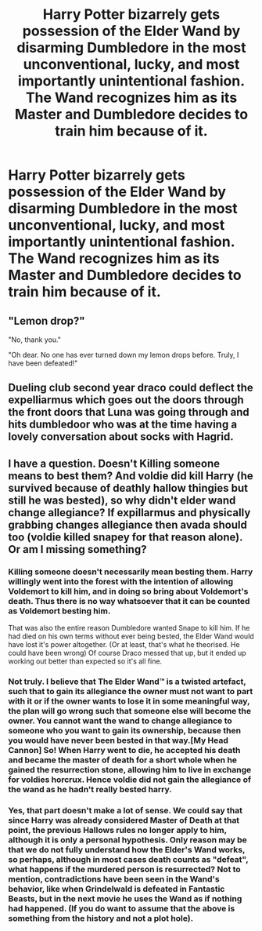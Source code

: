 #+TITLE: Harry Potter bizarrely gets possession of the Elder Wand by disarming Dumbledore in the most unconventional, lucky, and most importantly unintentional fashion. The Wand recognizes him as its Master and Dumbledore decides to train him because of it.

* Harry Potter bizarrely gets possession of the Elder Wand by disarming Dumbledore in the most unconventional, lucky, and most importantly unintentional fashion. The Wand recognizes him as its Master and Dumbledore decides to train him because of it.
:PROPERTIES:
:Author: maxart2001
:Score: 23
:DateUnix: 1602145693.0
:DateShort: 2020-Oct-08
:FlairText: Prompt
:END:

** "Lemon drop?"

"No, thank you."

"Oh dear. No one has ever turned down my lemon drops before. Truly, I have been defeated!"
:PROPERTIES:
:Author: TheLetterJ0
:Score: 21
:DateUnix: 1602166008.0
:DateShort: 2020-Oct-08
:END:


** Dueling club second year draco could deflect the expelliarmus which goes out the doors through the front doors that Luna was going through and hits dumbledoor who was at the time having a lovely conversation about socks with Hagrid.
:PROPERTIES:
:Author: MajicReno
:Score: 15
:DateUnix: 1602161044.0
:DateShort: 2020-Oct-08
:END:


** I have a question. Doesn't Killing someone means to best them? And voldie did kill Harry (he survived because of deathly hallow thingies but still he was bested), so why didn't elder wand change allegiance? If expillarmus and physically grabbing changes allegiance then avada should too (voldie killed snapey for that reason alone). Or am I missing something?
:PROPERTIES:
:Author: Grouchy_Baby
:Score: 7
:DateUnix: 1602155305.0
:DateShort: 2020-Oct-08
:END:

*** Killing someone doesn't necessarily mean besting them. Harry willingly went into the forest with the intention of allowing Voldemort to kill him, and in doing so bring about Voldemort's death. Thus there is no way whatsoever that it can be counted as Voldemort besting him.

That was also the entire reason Dumbledore wanted Snape to kill him. If he had died on his own terms without ever being bested, the Elder Wand would have lost it's power altogether. (Or at least, that's what he theorised. He could have been wrong) Of course Draco messed that up, but it ended up working out better than expected so it's all fine.
:PROPERTIES:
:Author: Mashinara
:Score: 13
:DateUnix: 1602156926.0
:DateShort: 2020-Oct-08
:END:


*** Not truly. I believe that The Elder Wand™ is a twisted artefact, such that to gain its allegiance the owner must not want to part with it or if the owner wants to lose it in some meaningful way, the plan will go wrong such that someone else will become the owner. You cannot want the wand to change allegiance to someone who you want to gain its ownership, because then you would have never been bested in that way.[My Head Cannon] So! When Harry went to die, he accepted his death and became the master of death for a short whole when he gained the resurrection stone, allowing him to live in exchange for voldies horcrux. Hence voldie did not gain the allegiance of the wand as he hadn't really bested harry.
:PROPERTIES:
:Author: Thebox19
:Score: 2
:DateUnix: 1602339737.0
:DateShort: 2020-Oct-10
:END:


*** Yes, that part doesn't make a lot of sense. We could say that since Harry was already considered Master of Death at that point, the previous Hallows rules no longer apply to him, although it is only a personal hypothesis. Only reason may be that we do not fully understand how the Elder's Wand works, so perhaps, although in most cases death counts as "defeat", what happens if the murdered person is resurrected? Not to mention, contradictions have been seen in the Wand's behavior, like when Grindelwald is defeated in Fantastic Beasts, but in the next movie he uses the Wand as if nothing had happened. (If you do want to assume that the above is something from the history and not a plot hole).
:PROPERTIES:
:Author: Katherien0Corazon
:Score: 1
:DateUnix: 1602155938.0
:DateShort: 2020-Oct-08
:END:
